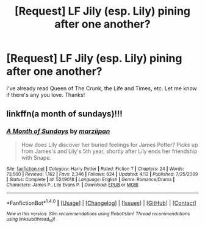 #+TITLE: [Request] LF Jily (esp. Lily) pining after one another?

* [Request] LF Jily (esp. Lily) pining after one another?
:PROPERTIES:
:Author: andwhyshouldi
:Score: 2
:DateUnix: 1508154044.0
:DateShort: 2017-Oct-16
:FlairText: Request
:END:
I've already read Queen of The Crunk, the Life and Times, etc. Let me know if there's any you love. Thanks!


** linkffn(a month of sundays)!!!
:PROPERTIES:
:Author: orangedarkchocolate
:Score: 2
:DateUnix: 1508159536.0
:DateShort: 2017-Oct-16
:END:

*** [[http://www.fanfiction.net/s/5249018/1/][*/A Month of Sundays/*]] by [[https://www.fanfiction.net/u/1354590/marziipan][/marziipan/]]

#+begin_quote
  How does Lily discover her buried feelings for James Potter? Picks up from James's and Lily's 5th year, shortly after Lily ends her friendship with Snape.
#+end_quote

^{/Site/: [[http://www.fanfiction.net/][fanfiction.net]] *|* /Category/: Harry Potter *|* /Rated/: Fiction T *|* /Chapters/: 24 *|* /Words/: 73,500 *|* /Reviews/: 1,162 *|* /Favs/: 2,346 *|* /Follows/: 624 *|* /Updated/: 4/12 *|* /Published/: 7/25/2009 *|* /Status/: Complete *|* /id/: 5249018 *|* /Language/: English *|* /Genre/: Romance/Drama *|* /Characters/: James P., Lily Evans P. *|* /Download/: [[http://www.ff2ebook.com/old/ffn-bot/index.php?id=5249018&source=ff&filetype=epub][EPUB]] or [[http://www.ff2ebook.com/old/ffn-bot/index.php?id=5249018&source=ff&filetype=mobi][MOBI]]}

--------------

*FanfictionBot*^{1.4.0} *|* [[[https://github.com/tusing/reddit-ffn-bot/wiki/Usage][Usage]]] | [[[https://github.com/tusing/reddit-ffn-bot/wiki/Changelog][Changelog]]] | [[[https://github.com/tusing/reddit-ffn-bot/issues/][Issues]]] | [[[https://github.com/tusing/reddit-ffn-bot/][GitHub]]] | [[[https://www.reddit.com/message/compose?to=tusing][Contact]]]

^{/New in this version: Slim recommendations using/ ffnbot!slim! /Thread recommendations using/ linksub(thread_id)!}
:PROPERTIES:
:Author: FanfictionBot
:Score: 1
:DateUnix: 1508159555.0
:DateShort: 2017-Oct-16
:END:
